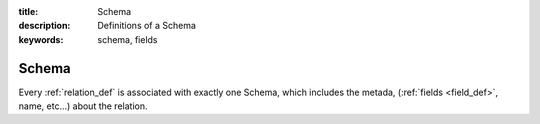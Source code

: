 :title: Schema
:description: Definitions of a Schema
:keywords: schema, fields

.. _schema_def:

Schema
======

Every :ref:`relation_def` is associated with exactly one Schema, which
includes the metada, (:ref:`fields <field_def>`, name, etc...) 
about the relation. 